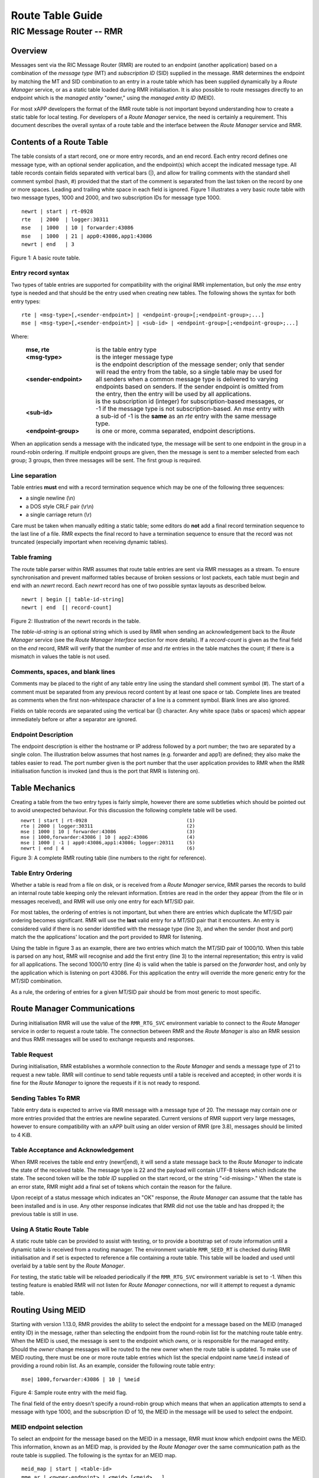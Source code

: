 .. This work is licensed under a Creative Commons Attribution 4.0 International License. 
.. SPDX-License-Identifier: CC-BY-4.0 
.. CAUTION: this document is generated from source in doc/src/rtd. 
.. To make changes edit the source and recompile the document. 
.. Do NOT make changes directly to .rst or .md files. 
 
============================================================================================ 
Route Table Guide 
============================================================================================ 
-------------------------------------------------------------------------------------------- 
RIC Message Router -- RMR 
-------------------------------------------------------------------------------------------- 


Overview
========

Messages sent via the RIC Message Router (RMR) are routed to 
an endpoint (another application) based on a combination of 
the *message type* (MT) and *subscription ID* (SID) supplied 
in the message. RMR determines the endpoint by matching the 
MT and SID combination to an entry in a route table which has 
been supplied dynamically by a *Route Manager* service, or as 
a static table loaded during RMR initialisation. It is also 
possible to route messages directly to an endpoint which is 
the *managed entity* "owner," using the *managed entity ID* 
(MEID). 
 
For most xAPP developers the format of the RMR route table is 
not important beyond understanding how to create a static 
table for local testing. For developers of a *Route Manager* 
service, the need is certainly a requirement. This document 
describes the overall syntax of a route table and the 
interface between the *Route Manager* service and RMR. 


Contents of a Route Table
=========================

The table consists of a start record, one or more entry 
records, and an end record. Each entry record defines one 
message type, with an optional sender application, and the 
endpoint(s) which accept the indicated message type. All 
table records contain fields separated with vertical bars 
(|), and allow for trailing comments with the standard shell 
comment symbol (hash, #) provided that the start of the 
comment is separated from the last token on the record by one 
or more spaces. Leading and trailing white space in each 
field is ignored. Figure 1 illustrates a very basic route 
table with two message types, 1000 and 2000, and two 
subscription IDs for message type 1000. 
 
 
:: 
 
    newrt | start | rt-0928
    rte   | 2000  | logger:30311
    mse   | 1000  | 10 | forwarder:43086
    mse   | 1000  | 21 | app0:43086,app1:43086
    newrt | end   | 3
 
Figure 1: A basic route table. 


Entry record syntax
-------------------

Two types of table entries are supported for compatibility 
with the original RMR implementation, but only the *mse* 
entry type is needed and that should be the entry used when 
creating new tables. The following shows the syntax for both 
entry types: 
 
 
:: 
 
   rte | <msg-type>[,<sender-endpoint>] | <endpoint-group>[;<endpoint-group>;...]
   mse | <msg-type>[,<sender-endpoint>] | <sub-id> | <endpoint-group>[;<endpoint-group>;...]
 
 
Where: 
 
 
    .. list-table:: 
      :widths: 25,70 
      :header-rows: 0 
      :class: borderless 
       
      * - **mse, rte** 
        - 
          is the table entry type 
       
      * - **<msg-type>** 
        - 
          is the integer message type 
       
      * - **<sender-endpoint>** 
        - 
          is the endpoint description of the message sender; only that 
          sender will read the entry from the table, so a single table 
          may be used for all senders when a common message type is 
          delivered to varying endpoints based on senders. If the 
          sender endpoint is omitted from the entry, then the entry 
          will be used by all applications. 
       
      * - **<sub-id>** 
        - 
          is the subscription id (integer) for subscription-based 
          messages, or -1 if the message type is not 
          subscription-based. An *mse* entry with a sub-id of -1 is the 
          **same** as an *rte* entry with the same message type. 
       
      * - **<endpoint-group>** 
        - 
          is one or more, comma separated, endpoint descriptions. 
           
 
 
When an application sends a message with the indicated type, 
the message will be sent to one endpoint in the group in a 
round-robin ordering. If multiple endpoint groups are given, 
then the message is sent to a member selected from each 
group; 3 groups, then three messages will be sent. The first 
group is required. 


Line separation
---------------

Table entries **must** end with a record termination sequence 
which may be one of the following three sequences: 
 
 
* a single newline (\\n) 
* a DOS style CRLF pair (\\r\\n) 
* a single carriage return (\\r) 
 
 
Care must be taken when manually editing a static table; some 
editors do **not** add a final record termination sequence to 
the last line of a file. RMR expects the final record to have 
a termination sequence to ensure that the record was not 
truncated (especially important when receiving dynamic 
tables). 


Table framing
-------------

The route table parser within RMR assumes that route table 
entries are sent via RMR messages as a stream. To ensure 
synchronisation and prevent malformed tables because of 
broken sessions or lost packets, each table must begin and 
end with an *newrt* record. Each *newrt* record has one of 
two possible syntax layouts as described below. 
 
 
:: 
 
    newrt | begin [| table-id-string]
    newrt | end  [| record-count]
 
Figure 2: Illustration of the newrt records in the table. 
 
The *table-id-string* is an optional string which is used by 
RMR when sending an acknowledgement back to the *Route 
Manager* service (see the *Route Manager Interface* section 
for more details). If a *record-count* is given as the final 
field on the *end* record, RMR will verify that the number of 
*mse* and *rte* entries in the table matches the count; if 
there is a mismatch in values the table is not used. 


Comments, spaces, and blank lines
---------------------------------

Comments may be placed to the right of any table entry line 
using the standard shell comment symbol (#). The start of a 
comment must be separated from any previous record content by 
at least one space or tab. Complete lines are treated as 
comments when the first non-whitespace character of a line is 
a comment symbol. Blank lines are also ignored. 
 
Fields on table records are separated using the vertical bar 
(|) character. Any white space (tabs or spaces) which appear 
immediately before or after a separator are ignored. 


Endpoint Description
--------------------

The endpoint description is either the hostname or IP address 
followed by a port number; the two are separated by a single 
colon. The illustration below assumes that host names (e.g. 
forwarder and app1) are defined; they also make the tables 
easier to read. The port number given is the port number that 
the user application provides to RMR when the RMR 
initialisation function is invoked (and thus is the port that 
RMR is listening on). 


Table Mechanics
===============

Creating a table from the two entry types is fairly simple, 
however there are some subtleties which should be pointed out 
to avoid unexpected behaviour. For this discussion the 
following complete table will be used. 
 
.. list-table:: 
  :widths: 75,10 
  :header-rows: 0 
  :class: borderless 
 
 
  * -  
        
       :: 
        
           newrt | start | rt-0928
           rte | 2000 | logger:30311
           mse | 1000 | 10 | forwarder:43086
           mse | 1000,forwarder:43086 | 10 | app2:43086
           mse | 1000 | -1 | app0:43086,app1:43086; logger:20311
           newrt | end | 4
        
    -  
        
       :: 
        
         (1)
         (2)
         (3)
         (4)
         (5)
         (6)
        
        
Figure 3: A complete RMR routing table (line numbers to the 
right for reference). 


Table Entry Ordering
--------------------

Whether a table is read from a file on disk, or is received 
from a *Route Manager* service, RMR parses the records to 
build an internal route table keeping only the relevant 
information. Entries are read in the order they appear (from 
the file or in messages received), and RMR will use only one 
entry for each MT/SID pair. 
 
For most tables, the ordering of entries is not important, 
but when there are entries which duplicate the MT/SID pair 
ordering becomes significant. RMR will use the **last** valid 
entry for a MT/SID pair that it encounters. An entry is 
considered valid if there is no sender identified with the 
message type (line 3), and when the sender (host and port) 
match the the applications' location and the port provided to 
RMR for listening. 
 
Using the table in figure 3 as an example, there are two 
entries which match the MT/SID pair of 1000/10. When this 
table is parsed on any host, RMR will recognise and add the 
first entry (line 3) to the internal representation; this 
entry is valid for all applications. The second 1000/10 entry 
(line 4) is valid when the table is parsed on the *forwarder* 
host, and only by the application which is listening on port 
43086. For this application the entry will override the more 
generic entry for the MT/SID combination. 
 
As a rule, the ordering of entries for a given MT/SID pair 
should be from most generic to most specific. 


Route Manager Communications
============================

During initialisation RMR will use the value of the 
``RMR_RTG_SVC`` environment variable to connect to the *Route 
Manager* service in order to request a route table. The 
connection between RMR and the *Route Manager* is also an RMR 
session and thus RMR messages will be used to exchange 
requests and responses. 


Table Request
-------------

During initialisation, RMR establishes a wormhole connection 
to the *Route Manager* and sends a message type of 21 to 
request a new table. RMR will continue to send table requests 
until a table is received and accepted; in other words it is 
fine for the *Route Manager* to ignore the requests if it is 
not ready to respond. 


Sending Tables To RMR
---------------------

Table entry data is expected to arrive via RMR message with a 
message type of 20. The message may contain one or more 
entries provided that the entries are newline separated. 
Current versions of RMR support very large messages, however 
to ensure compatibility with an xAPP built using an older 
version of RMR (pre 3.8), messages should be limited to 4 
KiB. 


Table Acceptance and Acknowledgement
------------------------------------

When RMR receives the table end entry (newrt|end), it will 
send a state message back to the *Route Manager* to indicate 
the state of the received table. The message type is 22 and 
the payload will contain UTF-8 tokens which indicate the 
state. The second token will be the *table ID* supplied on 
the start record, or the string "<id-missing>." When the 
state is an error state, RMR might add a final set of tokens 
which contain the reason for the failure. 
 
Upon receipt of a status message which indicates an "OK" 
response, the *Route Manager* can assume that the table has 
been installed and is in use. Any other response indicates 
that RMR did not use the table and has dropped it; the 
previous table is still in use. 


Using A Static Route Table
--------------------------

A static route table can be provided to assist with testing, 
or to provide a bootstrap set of route information until a 
dynamic table is received from a routing manager. The 
environment variable ``RMR_SEED_RT`` is checked during RMR 
initialisation and if set is expected to reference a file 
containing a route table. This table will be loaded and used 
until overlaid by a table sent by the *Route Manager*. 
 
For testing, the static table will be reloaded periodically 
if the ``RMR_RTG_SVC`` environment variable is set to -1. 
When this testing feature is enabled RMR will not listen for 
*Route Manager* connections, nor will it attempt to request a 
dynamic table. 


Routing Using MEID
==================

Starting with version 1.13.0, RMR provides the ability to 
select the endpoint for a message based on the MEID (managed 
entity ID) in the message, rather than selecting the endpoint 
from the round-robin list for the matching route table entry. 
When the MEID is used, the message is sent to the endpoint 
which *owns,* or is responsible for the managed entity. 
Should the *owner* change messages will be routed to the new 
owner when the route table is updated. To make use of MEID 
routing, there must be one or more route table entries which 
list the special endpoint name ``%meid`` instead of providing 
a round robin list. As an example, consider the following 
route table entry: 
 
 
:: 
 
   mse| 1000,forwarder:43086 | 10 | %meid
 
Figure 4: Sample route entry with the meid flag. 
 
The final field of the entry doesn't specify a round-robin 
group which means that when an application attempts to send a 
message with type 1000, and the subscription ID of 10, the 
MEID in the message will be used to select the endpoint. 


MEID endpoint selection
-----------------------

To select an endpoint for the message based on the MEID in a 
message, RMR must know which endpoint owns the MEID. This 
information, known as an MEID map, is provided by the *Route 
Manager* over the same communication path as the route table 
is supplied. The following is the syntax for an MEID map. 
 
 
:: 
 
   meid_map | start | <table-id>
   mme_ar | <owner-endpoint> | <meid> [<meid>...]
   mme_del | <meid> [<meid>...]
   meid_map | end | <count> [| <md5sum> ]
 
Figure 5: Meid map table. 
 
The mme_ar records are add/update records and allow for the 
list of MEIDs to be associated with (owned by) the indicated 
endpoint. The <owner-endpoint> is the hostname:port, or IP 
address and port, of the application which owns the MEID and 
thus should receive any messages which are routed based on a 
route table entry with %meid as the round-robin group. The 
mme_del records allow for MEIDs to be deleted from RMR's 
view. Finally, the <count> is the number of add/replace and 
delete records which were sent; if RMR does not match the 
<count> value to the number of records, then it will not add 
the data to the table. Updates only need to list the 
ownership changes that are necessary; in other words, the 
*Route Manager* does not need to supply all of the MEID 
relationships with each update. 
 
The optional <md5sum> field on the end record should be the 
MD5 hash of all of the records between the start and end 
records. This allows for a precise verification that the 
transmitted data was correctly received. 
 
If a static seed file is being used for the route table, a 
second section can be given which supplies the MEID map. The 
following is a small example of a seed file: 
 
 
:: 
 
  newrt|start | id-64306
  mse|0|-1| %meid
  mse|1|-1|172.19.0.2:4560
  mse|2|-1|172.19.0.2:4560
  mse|3|-1|172.19.0.2:4560
  mse|4|-1|172.19.0.2:4560
  mse|5|-1|172.19.0.2:4560
  newrt|end
  
  meid_map | start | id-028919
  mme_ar| 172.19.0.2:4560 | meid000 meid001 meid002 meid003 meid004 meid005
  mme_ar| 172.19.0.42:4560 | meid100 meid101 meid102 meid103
  mme_del | meid1000
  meid_map | end | 1
 
Figure 6: Illustration of both a route table and meid map in 
the same file. 
 
The tables above will route all messages with a message type 
of 0 based on the MEID. There are 10 meids which are owned by 
two different endpoints. The table also deletes the MEID 
meid1000 from RMR's view. 


Reserved Message Types
======================

RMR is currently reserving message types in the range of 0 
through 99 (inclusive) for its own use. Please do not use 
these types in any production or test environment as the 
results may be undesired. 
 


Appendix A -- Glossary
======================

Many terms in networking can be interpreted with multiple 
meanings, and several terms used in various RMR documentation 
are RMR specific. The following definitions are the meanings 
of terms used within RMR documentation and should help the 
reader to understand the intent of meaning. 
 
   .. list-table:: 
     :widths: 25,70 
     :header-rows: 0 
     :class: borderless 
      
     * - **application** 
       - 
         A programme which uses RMR to send and/or receive messages 
         to/from another RMR based application. 
      
     * - **Critical error** 
       - 
         An error that RMR has encountered which will prevent further 
         successful processing by RMR. Critical errors usually 
         indicate that the application should abort. 
      
     * - **Endpoint** 
       - 
         An RMR based application that is defined as being capable of 
         receiving one or more types of messages (as defined by a 
         *routing key.*) 
      
     * - **Environment variable** 
       - 
         A key/value pair which is set externally to the application, 
         but which is available to the application (and referenced 
         libraries) through the ``getenv`` system call. Environment 
         variables are the main method of communicating information 
         such as port numbers to RMR. 
      
     * - **Error** 
       - 
         An abnormal condition that RMR has encountered, but will not 
         affect the overall processing by RMR, but may impact certain 
         aspects such as the ability to communicate with a specific 
         endpoint. Errors generally indicate that something, usually 
         external to RMR, must be addressed. 
      
     * - **Host name** 
       - 
         The name of the host as returned by the ``gethostbyname`` 
         system call. In a containerised environment this might be the 
         container or service name depending on how the container is 
         started. From RMR's point of view, a host name can be used to 
         resolve an *endpoint* definition in a *route* table.) 
      
     * - **IP** 
       - 
         Internet protocol. A low level transmission protocol which 
         governs the transmission of datagrams across network 
         boundaries. 
      
     * - **Listen socket** 
       - 
         A *TCP* socket used to await incoming connection requests. 
         Listen sockets are defined by an interface and port number 
         combination where the port number is unique for the 
         interface. 
      
     * - **Message** 
       - 
         A series of bytes transmitted from the application to another 
         RMR based application. A message is comprised of RMR specific 
         data (a header), and application data (a payload). 
      
     * - **Message buffer** 
       - 
         A data structure used to describe a message which is to be 
         sent or has been received. The message buffer includes the 
         payload length, message type, message source, and other 
         information. 
      
     * - **Message type** 
       - 
         A signed integer (0-32000) which identifies the type of 
         message being transmitted, and is one of the two components 
         of a *routing key.* See *Subscription ID.* 
      
     * - **Payload** 
       - 
         The portion of a message which holds the user data to be 
         transmitted to the remote *endpoint.* The payload contents 
         are completely application defined. 
      
     * - **RMR context** 
       - 
         A set of information which defines the current state of the 
         underlying transport connections that RMR is managing. The 
         application will be give a context reference (pointer) that 
         is supplied to most RMR functions as the first parameter. 
      
     * - **Round robin** 
       - 
         The method of selecting an *endpoint* from a list such that 
         all *endpoints* are selected before starting at the head of 
         the list. 
      
     * - **Route table** 
       - 
         A series of "rules" which define the possible *endpoints* for 
         each *routing key.* 
      
     * - **Route table manager** 
       - 
         An application responsible for building a *route table* and 
         then distributing it to all applicable RMR based 
         applications. 
      
     * - **Routing** 
       - 
         The process of selecting an *endpoint* which will be the 
         recipient of a message. 
      
     * - **Routing key** 
       - 
         A combination of *message type* and *subscription ID* which 
         RMR uses to select the destination *endpoint* when sending a 
         message. 
      
     * - **Source** 
       - 
         The sender of a message. 
      
     * - **Subscription ID** 
       - 
         A signed integer value (0-32000) which identifies the 
         subscription characteristic of a message. It is used in 
         conjunction with the *message type* to determine the *routing 
         key.* 
      
     * - **Target** 
       - 
         The *endpoint* selected to receive a message. 
      
     * - **TCP** 
       - 
         Transmission Control Protocol. A connection based internet 
         protocol which provides for lossless packet transportation, 
         usually over IP. 
      
     * - **Thread** 
       - 
         Also called a *process thread, or pthread.* This is a 
         lightweight process which executes in concurrently with the 
         application and shares the same address space. RMR uses 
         threads to manage asynchronous functions such as route table 
         updates. 
      
     * - **Trace information** 
       - 
         An optional portion of the message buffer that the 
         application may populate with data that allows for tracing 
         the progress of the transaction or application activity 
         across components. RMR makes no use of this data. 
      
     * - **Transaction ID** 
       - 
         A fixed number of bytes in the *message* buffer) which the 
         application may populate with information related to the 
         transaction. RMR makes use of the transaction ID for matching 
         response messages with the &c function is used to send a 
         message. 
      
     * - **Transient failure** 
       - 
         An error state that is believed to be short lived and that 
         the operation, if retried by the application, might be 
         successful. C programmers will recognise this as 
         ``EAGAIN.`` 
      
     * - **Warning** 
       - 
         A warning occurs when RMR has encountered something that it 
         believes isn't correct, but has a defined work round. 
      
     * - **Wormhole** 
       - 
         A direct connection managed by RMR between the user 
         application and a remote, RMR based, application. 
          
 
 
